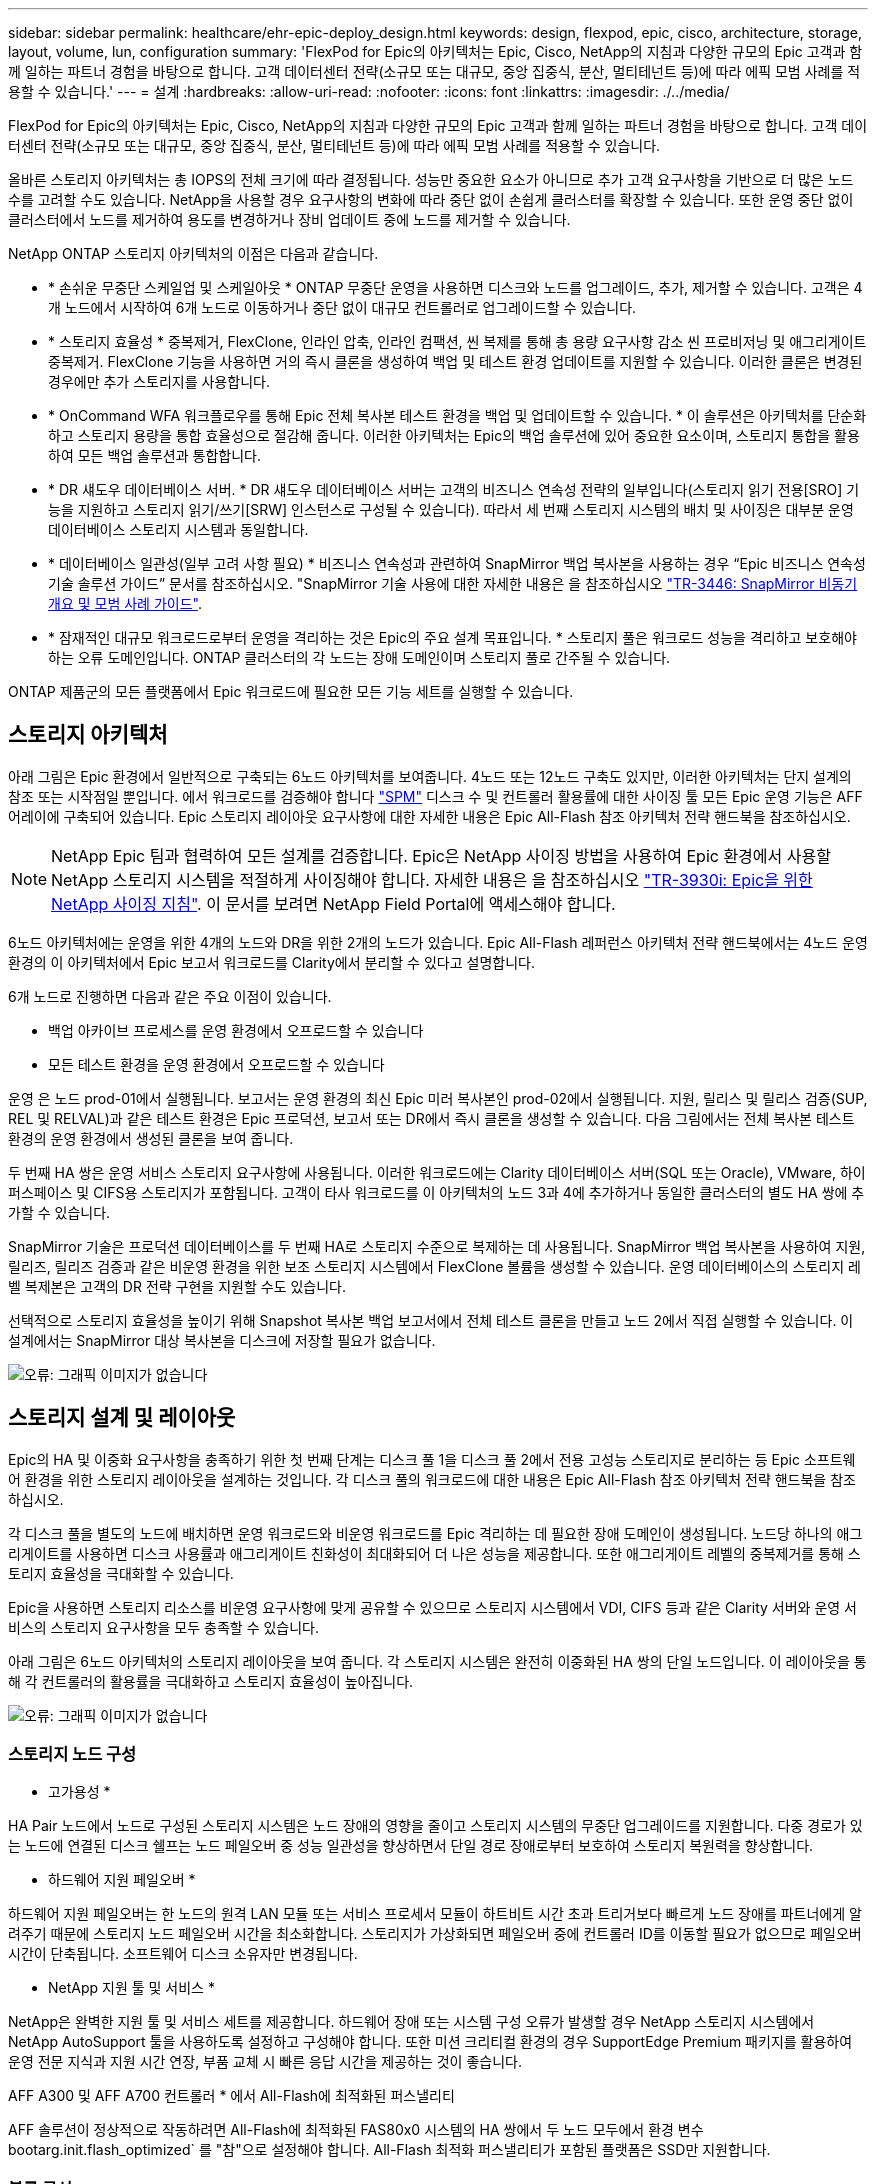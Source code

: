 ---
sidebar: sidebar 
permalink: healthcare/ehr-epic-deploy_design.html 
keywords: design, flexpod, epic, cisco, architecture, storage, layout, volume, lun, configuration 
summary: 'FlexPod for Epic의 아키텍처는 Epic, Cisco, NetApp의 지침과 다양한 규모의 Epic 고객과 함께 일하는 파트너 경험을 바탕으로 합니다. 고객 데이터센터 전략(소규모 또는 대규모, 중앙 집중식, 분산, 멀티테넌트 등)에 따라 에픽 모범 사례를 적용할 수 있습니다.' 
---
= 설계
:hardbreaks:
:allow-uri-read: 
:nofooter: 
:icons: font
:linkattrs: 
:imagesdir: ./../media/


FlexPod for Epic의 아키텍처는 Epic, Cisco, NetApp의 지침과 다양한 규모의 Epic 고객과 함께 일하는 파트너 경험을 바탕으로 합니다. 고객 데이터센터 전략(소규모 또는 대규모, 중앙 집중식, 분산, 멀티테넌트 등)에 따라 에픽 모범 사례를 적용할 수 있습니다.

올바른 스토리지 아키텍처는 총 IOPS의 전체 크기에 따라 결정됩니다. 성능만 중요한 요소가 아니므로 추가 고객 요구사항을 기반으로 더 많은 노드 수를 고려할 수도 있습니다. NetApp을 사용할 경우 요구사항의 변화에 따라 중단 없이 손쉽게 클러스터를 확장할 수 있습니다. 또한 운영 중단 없이 클러스터에서 노드를 제거하여 용도를 변경하거나 장비 업데이트 중에 노드를 제거할 수 있습니다.

NetApp ONTAP 스토리지 아키텍처의 이점은 다음과 같습니다.

* * 손쉬운 무중단 스케일업 및 스케일아웃 * ONTAP 무중단 운영을 사용하면 디스크와 노드를 업그레이드, 추가, 제거할 수 있습니다. 고객은 4개 노드에서 시작하여 6개 노드로 이동하거나 중단 없이 대규모 컨트롤러로 업그레이드할 수 있습니다.
* * 스토리지 효율성 * 중복제거, FlexClone, 인라인 압축, 인라인 컴팩션, 씬 복제를 통해 총 용량 요구사항 감소 씬 프로비저닝 및 애그리게이트 중복제거. FlexClone 기능을 사용하면 거의 즉시 클론을 생성하여 백업 및 테스트 환경 업데이트를 지원할 수 있습니다. 이러한 클론은 변경된 경우에만 추가 스토리지를 사용합니다.
* * OnCommand WFA 워크플로우를 통해 Epic 전체 복사본 테스트 환경을 백업 및 업데이트할 수 있습니다. * 이 솔루션은 아키텍처를 단순화하고 스토리지 용량을 통합 효율성으로 절감해 줍니다. 이러한 아키텍처는 Epic의 백업 솔루션에 있어 중요한 요소이며, 스토리지 통합을 활용하여 모든 백업 솔루션과 통합합니다.
* * DR 섀도우 데이터베이스 서버. * DR 섀도우 데이터베이스 서버는 고객의 비즈니스 연속성 전략의 일부입니다(스토리지 읽기 전용[SRO] 기능을 지원하고 스토리지 읽기/쓰기[SRW] 인스턴스로 구성될 수 있습니다). 따라서 세 번째 스토리지 시스템의 배치 및 사이징은 대부분 운영 데이터베이스 스토리지 시스템과 동일합니다.
* * 데이터베이스 일관성(일부 고려 사항 필요) * 비즈니스 연속성과 관련하여 SnapMirror 백업 복사본을 사용하는 경우 “Epic 비즈니스 연속성 기술 솔루션 가이드” 문서를 참조하십시오. "SnapMirror 기술 사용에 대한 자세한 내용은 을 참조하십시오 http://media.netapp.com/documents/tr-3446.pdf["TR-3446: SnapMirror 비동기 개요 및 모범 사례 가이드"^].
* * 잠재적인 대규모 워크로드로부터 운영을 격리하는 것은 Epic의 주요 설계 목표입니다. * 스토리지 풀은 워크로드 성능을 격리하고 보호해야 하는 오류 도메인입니다. ONTAP 클러스터의 각 노드는 장애 도메인이며 스토리지 풀로 간주될 수 있습니다.


ONTAP 제품군의 모든 플랫폼에서 Epic 워크로드에 필요한 모든 기능 세트를 실행할 수 있습니다.



== 스토리지 아키텍처

아래 그림은 Epic 환경에서 일반적으로 구축되는 6노드 아키텍처를 보여줍니다. 4노드 또는 12노드 구축도 있지만, 이러한 아키텍처는 단지 설계의 참조 또는 시작점일 뿐입니다. 에서 워크로드를 검증해야 합니다 https://spm.netapp.com["SPM"^] 디스크 수 및 컨트롤러 활용률에 대한 사이징 툴 모든 Epic 운영 기능은 AFF 어레이에 구축되어 있습니다. Epic 스토리지 레이아웃 요구사항에 대한 자세한 내용은 Epic All-Flash 참조 아키텍처 전략 핸드북을 참조하십시오.


NOTE: NetApp Epic 팀과 협력하여 모든 설계를 검증합니다. Epic은 NetApp 사이징 방법을 사용하여 Epic 환경에서 사용할 NetApp 스토리지 시스템을 적절하게 사이징해야 합니다. 자세한 내용은 을 참조하십시오 https://fieldportal.netapp.com/content/192412["TR-3930i: Epic을 위한 NetApp 사이징 지침"^]. 이 문서를 보려면 NetApp Field Portal에 액세스해야 합니다.

6노드 아키텍처에는 운영을 위한 4개의 노드와 DR을 위한 2개의 노드가 있습니다. Epic All-Flash 레퍼런스 아키텍처 전략 핸드북에서는 4노드 운영 환경의 이 아키텍처에서 Epic 보고서 워크로드를 Clarity에서 분리할 수 있다고 설명합니다.

6개 노드로 진행하면 다음과 같은 주요 이점이 있습니다.

* 백업 아카이브 프로세스를 운영 환경에서 오프로드할 수 있습니다
* 모든 테스트 환경을 운영 환경에서 오프로드할 수 있습니다


운영 은 노드 prod-01에서 실행됩니다. 보고서는 운영 환경의 최신 Epic 미러 복사본인 prod-02에서 실행됩니다. 지원, 릴리스 및 릴리스 검증(SUP, REL 및 RELVAL)과 같은 테스트 환경은 Epic 프로덕션, 보고서 또는 DR에서 즉시 클론을 생성할 수 있습니다. 다음 그림에서는 전체 복사본 테스트 환경의 운영 환경에서 생성된 클론을 보여 줍니다.

두 번째 HA 쌍은 운영 서비스 스토리지 요구사항에 사용됩니다. 이러한 워크로드에는 Clarity 데이터베이스 서버(SQL 또는 Oracle), VMware, 하이퍼스페이스 및 CIFS용 스토리지가 포함됩니다. 고객이 타사 워크로드를 이 아키텍처의 노드 3과 4에 추가하거나 동일한 클러스터의 별도 HA 쌍에 추가할 수 있습니다.

SnapMirror 기술은 프로덕션 데이터베이스를 두 번째 HA로 스토리지 수준으로 복제하는 데 사용됩니다. SnapMirror 백업 복사본을 사용하여 지원, 릴리즈, 릴리즈 검증과 같은 비운영 환경을 위한 보조 스토리지 시스템에서 FlexClone 볼륨을 생성할 수 있습니다. 운영 데이터베이스의 스토리지 레벨 복제본은 고객의 DR 전략 구현을 지원할 수도 있습니다.

선택적으로 스토리지 효율성을 높이기 위해 Snapshot 복사본 백업 보고서에서 전체 테스트 클론을 만들고 노드 2에서 직접 실행할 수 있습니다. 이 설계에서는 SnapMirror 대상 복사본을 디스크에 저장할 필요가 없습니다.

image:ehr-epic-deploy_image7.png["오류: 그래픽 이미지가 없습니다"]



== 스토리지 설계 및 레이아웃

Epic의 HA 및 이중화 요구사항을 충족하기 위한 첫 번째 단계는 디스크 풀 1을 디스크 풀 2에서 전용 고성능 스토리지로 분리하는 등 Epic 소프트웨어 환경을 위한 스토리지 레이아웃을 설계하는 것입니다. 각 디스크 풀의 워크로드에 대한 내용은 Epic All-Flash 참조 아키텍처 전략 핸드북을 참조하십시오.

각 디스크 풀을 별도의 노드에 배치하면 운영 워크로드와 비운영 워크로드를 Epic 격리하는 데 필요한 장애 도메인이 생성됩니다. 노드당 하나의 애그리게이트를 사용하면 디스크 사용률과 애그리게이트 친화성이 최대화되어 더 나은 성능을 제공합니다. 또한 애그리게이트 레벨의 중복제거를 통해 스토리지 효율성을 극대화할 수 있습니다.

Epic을 사용하면 스토리지 리소스를 비운영 요구사항에 맞게 공유할 수 있으므로 스토리지 시스템에서 VDI, CIFS 등과 같은 Clarity 서버와 운영 서비스의 스토리지 요구사항을 모두 충족할 수 있습니다.

아래 그림은 6노드 아키텍처의 스토리지 레이아웃을 보여 줍니다. 각 스토리지 시스템은 완전히 이중화된 HA 쌍의 단일 노드입니다. 이 레이아웃을 통해 각 컨트롤러의 활용률을 극대화하고 스토리지 효율성이 높아집니다.

image:ehr-epic-deploy_image8.png["오류: 그래픽 이미지가 없습니다"]



=== 스토리지 노드 구성

* 고가용성 *

HA Pair 노드에서 노드로 구성된 스토리지 시스템은 노드 장애의 영향을 줄이고 스토리지 시스템의 무중단 업그레이드를 지원합니다. 다중 경로가 있는 노드에 연결된 디스크 쉘프는 노드 페일오버 중 성능 일관성을 향상하면서 단일 경로 장애로부터 보호하여 스토리지 복원력을 향상합니다.

* 하드웨어 지원 페일오버 *

하드웨어 지원 페일오버는 한 노드의 원격 LAN 모듈 또는 서비스 프로세서 모듈이 하트비트 시간 초과 트리거보다 빠르게 노드 장애를 파트너에게 알려주기 때문에 스토리지 노드 페일오버 시간을 최소화합니다. 스토리지가 가상화되면 페일오버 중에 컨트롤러 ID를 이동할 필요가 없으므로 페일오버 시간이 단축됩니다. 소프트웨어 디스크 소유자만 변경됩니다.

* NetApp 지원 툴 및 서비스 *

NetApp은 완벽한 지원 툴 및 서비스 세트를 제공합니다. 하드웨어 장애 또는 시스템 구성 오류가 발생할 경우 NetApp 스토리지 시스템에서 NetApp AutoSupport 툴을 사용하도록 설정하고 구성해야 합니다. 또한 미션 크리티컬 환경의 경우 SupportEdge Premium 패키지를 활용하여 운영 전문 지식과 지원 시간 연장, 부품 교체 시 빠른 응답 시간을 제공하는 것이 좋습니다.

AFF A300 및 AFF A700 컨트롤러 * 에서 All-Flash에 최적화된 퍼스낼리티

AFF 솔루션이 정상적으로 작동하려면 All-Flash에 최적화된 FAS80x0 시스템의 HA 쌍에서 두 노드 모두에서 환경 변수 bootarg.init.flash_optimized` 를 "참"으로 설정해야 합니다. All-Flash 최적화 퍼스낼리티가 포함된 플랫폼은 SSD만 지원합니다.



=== 볼륨 구성

Snapshot 복사본 *

운영 데이터베이스를 위한 스토리지를 제공하는 볼륨에 대해 야간 볼륨 레벨 스냅샷 스케줄을 설정해야 합니다. 볼륨 레벨 스냅샷 복사본을 개발, 테스트, 스테이징과 같은 비운영 환경에서 사용할 운영 데이터베이스의 클론 복제 소스로 사용할 수도 있습니다. NetApp은 운영 데이터베이스 백업 및 테스트 환경 업데이트를 자동화하는 OnCommand WFA 워크플로우를 Epic에 맞게 개발했습니다. 이러한 워크플로우를 활용하면 데이터베이스를 고정 및 고정 해제하고, 애플리케이션 정합성이 보장되는 스냅샷 복사본을 생성할 수 있습니다. 운영 환경의 백업 복제본은 지원, 릴리즈 및 릴리즈 검증을 위해 테스트 서버에 자동으로 제공됩니다. 이러한 워크플로는 백업 스트리밍 및 무결성 검사에 사용할 수도 있습니다.

Snapshot 복사본을 사용하여 Epic 운영 데이터베이스의 복원 작업을 지원할 수 있습니다.

SnapMirror를 사용하여 Snapshot 복사본을 프로덕션과 별도로 스토리지 시스템에 유지할 수 있습니다.

SAN 볼륨의 경우 각 볼륨의 기본 스냅샷 정책을 사용하지 않도록 설정합니다. 이러한 스냅샷 복사본은 일반적으로 백업 애플리케이션 또는 OnCommand WFA 워크플로우를 통해 관리됩니다. 디스크 사용률을 최대화하려면 모든 효율성 설정을 켜는 것이 좋습니다.

* 볼륨 선호도 *

동시 처리를 지원하기 위해 ONTAP는 시작 시 사용 가능한 하드웨어를 평가하고 집계와 볼륨을 affinities라고 하는 별도의 클래스로 나눕니다. 일반적으로 한 선호도에 속하는 볼륨은 다른 친화도에 있는 볼륨과 병렬로 서비스될 수 있습니다. 반면, 동일한 선호도에 있는 두 볼륨은 노드의 CPU에서 일정 시간(직렬 처리)을 기다리는 동안 교대로 대기해야 하는 경우가 많습니다.

AFF A300 및 AFF A700에는 노드당 단일 애그리게이트 친화도와 4개의 볼륨 친화성이 있습니다. 최상의 노드 활용과 볼륨 선호도의 사용을 위해 스토리지 레이아웃은 노드당 하나의 aggregate와 노드당 4개 이상의 볼륨이 되어야 합니다. 일반적으로 Epic 데이터베이스에는 8개의 볼륨 또는 LUN이 사용됩니다.



=== LUN 구성

“Epic Database Storage Layout Recommendations” 문서에는 각 데이터베이스의 LUN 크기와 수가 자세히 나와 있습니다. 고객이 Epic을 이용하여 LUN과 LUN 크기를 최종적으로 확인하고 필요한 경우 약간 조정해야 할 수 있습니다.

LUN 자체에는 스토리지 비용이 들지 않으므로 더 큰 크기의 LUN부터 시작하는 것이 좋습니다. 간편한 운영을 위해 3년 후 LUN 수와 초기 크기가 예상 요구사항을 훨씬 넘어 확장할 수 있는지 확인하십시오. LUN의 확장은 확장할 때 LUN을 추가하는 것보다 훨씬 더 쉽게 관리할 수 있습니다. LUN 및 볼륨에 씬 프로비저닝이 있을 경우 사용된 스토리지만 애그리게이트에 표시됩니다.

Epic 프로덕션과 Clarity에 대해 볼륨당 LUN 하나를 사용합니다. 대규모 배포의 경우 Epic 데이터베이스에 대해 24~32개의 LUN을 권장합니다.

사용할 LUN 수를 결정하는 요인은 다음과 같습니다.

* 3년 후 Epic DB의 전체 크기 큰 DB의 경우 해당 OS의 LUN 크기를 확인하고 확장할 LUN이 충분한지 확인합니다. 예를 들어, 60TB Epic 데이터베이스가 필요하고 OS LUN의 최대 용량이 4TB인 경우 확장 및 여유 공간을 제공하려면 24~32개의 LUN이 필요합니다.



NOTE: EPIC는 데이터베이스, 저널 및 애플리케이션 또는 시스템 스토리지를 FC를 통해 데이터베이스 서버에 LUN으로 제공해야 합니다.
